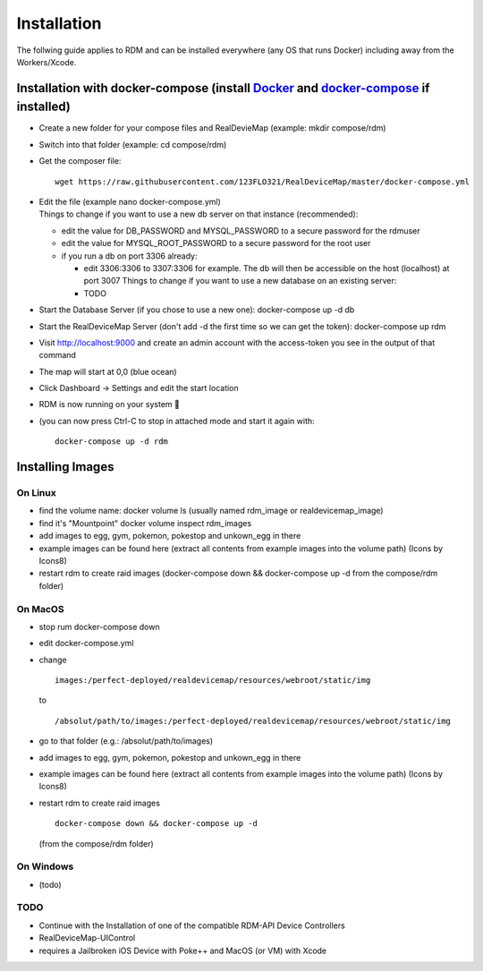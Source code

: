 ###########################
Installation
###########################
.. raw:: html

   <style>
      h1:before {
         content: "RDM ";
      }
   </style>

| The follwing guide applies to RDM and can be installed everywhere (any OS that runs Docker) including away from the Workers/Xcode.

Installation with docker-compose (install `Docker <https://www.docker.com/get-started>`_ and `docker-compose <https://docs.docker.com/compose/install/#install-compose>`_ if installed)
---------------------------------------------------------------------------------------------------------------------------------------------------------------------------------------

- Create a new folder for your compose files and RealDevieMap (example: mkdir compose/rdm)
- Switch into that folder (example: cd compose/rdm)
- Get the composer file: ::

   wget https://raw.githubusercontent.com/123FLO321/RealDeviceMap/master/docker-compose.yml 
   
- | Edit the file (example nano docker-compose.yml)
  | Things to change if you want to use a new db server on that instance (recommended):

  * edit the value for DB_PASSWORD and MYSQL_PASSWORD to a secure password for the rdmuser
  * edit the value for MYSQL_ROOT_PASSWORD to a secure password for the root user
  * if you run a db on port 3306 already: 
  
    - edit 3306:3306 to 3307:3306 for example. The db will then be accessible on the host (localhost) at port 3007 Things to change if you want to use a new database on an existing server:
    - TODO
    
- Start the Database Server (if you chose to use a new one): docker-compose up -d db 
- Start the RealDeviceMap Server (don't add -d the first time so we can get the token): docker-compose up rdm 
- Visit http://localhost:9000 and create an admin account with the access-token you see in the output of that command
- The map will start at 0,0 (blue ocean)
- Click Dashboard -> Settings and edit the start location
- RDM is now running on your system 🍻
- (you can now press Ctrl-C to stop in attached mode and start it again with: :: 

   docker-compose up -d rdm 

Installing Images
-----------------

On Linux
========

- find the volume name: docker volume ls (usually named rdm_image or realdevicemap_image)
- find it's "Mountpoint" docker volume inspect rdm_images 
- add images to egg, gym, pokemon, pokestop and unkown_egg in there 
- example images can be found here (extract all contents from example images into the volume path) (Icons by Icons8)
- restart rdm to create raid images (docker-compose down && docker-compose up -d from the compose/rdm folder)

On MacOS
========

- stop rum docker-compose down 
- edit docker-compose.yml
- change ::

   images:/perfect-deployed/realdevicemap/resources/webroot/static/img 
   
  to ::
  
   /absolut/path/to/images:/perfect-deployed/realdevicemap/resources/webroot/static/img 
   
- go to that folder (e.g.: /absolut/path/to/images)
- add images to egg, gym, pokemon, pokestop and unkown_egg in there 
- example images can be found here (extract all contents from example images into the volume path) (Icons by Icons8)
- restart rdm to create raid images ::

    docker-compose down && docker-compose up -d

  (from the compose/rdm folder)

On Windows
==========
- (todo)

TODO
====

- Continue with the Installation of one of the compatible RDM-API Device Controllers
- RealDeviceMap-UIControl
- requires a Jailbroken iOS Device with Poke++ and MacOS (or VM) with Xcode

